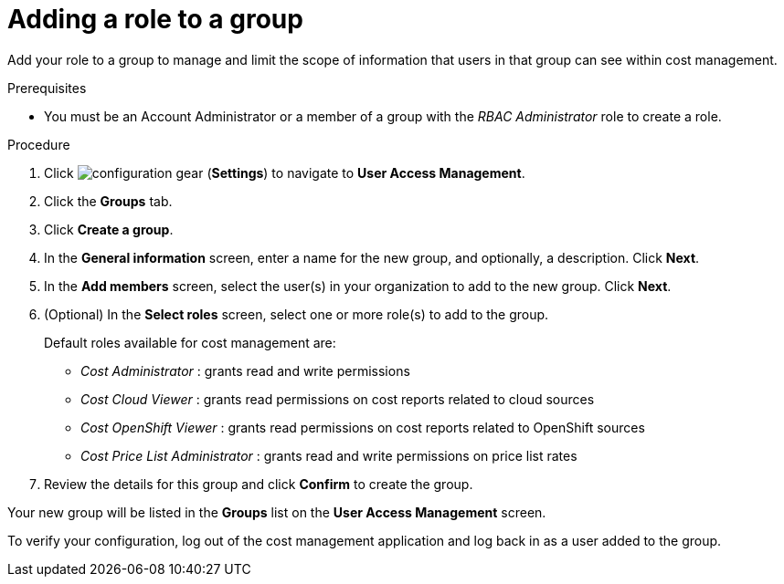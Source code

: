 // Module included in the following assemblies:
//
// assembly_cost_limiting_access_rbac.adoc

// Base the file name and the ID on the module title. For example:
// * file name: proc_adding_role_to_group_cost_rbac.adoc
// * ID: [id="proc_adding_role_to_group_cost_rbac"]
// * Title: = Adding a role to a policy

// The ID is used as an anchor for linking to the module. Avoid changing it after the module has been published to ensure existing links are not broken.
[id="proc_adding_role_to_group_cost_rbac"]
// The `context` attribute enables module reuse. Every module's ID includes {context}, which ensures that the module has a unique ID even if it is reused multiple times in a guide.
= Adding a role to a group

Add your role to a group to manage and limit the scope of information that users in that group can see within cost management.

.Prerequisites

* You must be an Account Administrator or a member of a group with the _RBAC Administrator_ role to create a role.
// In AWS, an Account Admin? where is the group RBAC Admin - AWS or RH Insights?

.Procedure

. Click image:configuration-gear.png[] (*Settings*) to navigate to *User Access Management*.
. Click the *Groups* tab.
. Click *Create a group*.
. In the *General information* screen, enter a name for the new group, and optionally, a description. Click *Next*.
. In the *Add members* screen, select the user(s) in your organization to add to the new group. Click *Next*.
. (Optional) In the *Select roles* screen, select one or more role(s) to add to the group.
//Should you always also add the role you just created? Why?
+
Default roles available for cost management are:
+
* _Cost Administrator_ : grants read and write permissions
* _Cost Cloud Viewer_ : grants read permissions on cost reports related to cloud sources
* _Cost OpenShift Viewer_ : grants read permissions on cost reports related to OpenShift sources
* _Cost Price List Administrator_ : grants read and write permissions on price list rates
+
. Review the details for this group and click *Confirm* to create the group.

Your new group will be listed in the *Groups* list on the *User Access Management* screen.

To verify your configuration, log out of the cost management application and log back in as a user added to the group.

